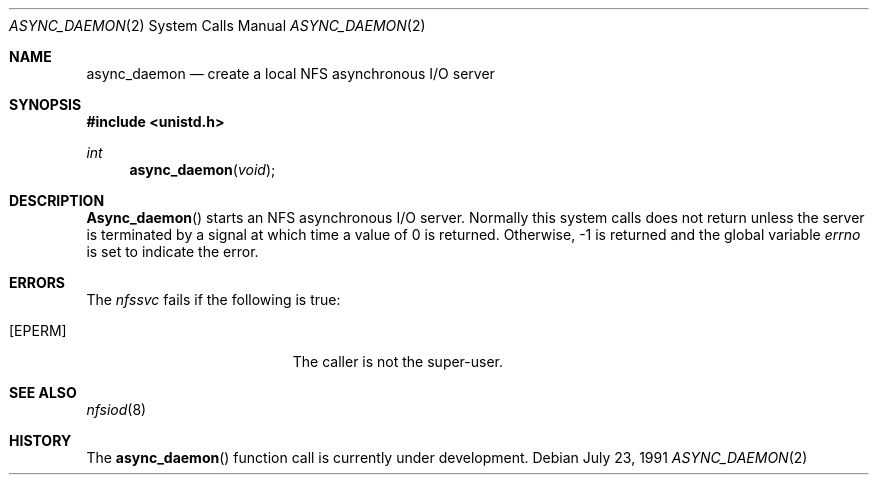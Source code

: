 .\" Copyright (c) 1989 The Regents of the University of California.
.\" All rights reserved.
.\"
.\" Redistribution and use in source and binary forms, with or without
.\" modification, are permitted provided that the following conditions
.\" are met:
.\" 1. Redistributions of source code must retain the above copyright
.\"    notice, this list of conditions and the following disclaimer.
.\" 2. Redistributions in binary form must reproduce the above copyright
.\"    notice, this list of conditions and the following disclaimer in the
.\"    documentation and/or other materials provided with the distribution.
.\" 3. All advertising materials mentioning features or use of this software
.\"    must display the following acknowledgement:
.\"	This product includes software developed by the University of
.\"	California, Berkeley and its contributors.
.\" 4. Neither the name of the University nor the names of its contributors
.\"    may be used to endorse or promote products derived from this software
.\"    without specific prior written permission.
.\"
.\" THIS SOFTWARE IS PROVIDED BY THE REGENTS AND CONTRIBUTORS ``AS IS'' AND
.\" ANY EXPRESS OR IMPLIED WARRANTIES, INCLUDING, BUT NOT LIMITED TO, THE
.\" IMPLIED WARRANTIES OF MERCHANTABILITY AND FITNESS FOR A PARTICULAR PURPOSE
.\" ARE DISCLAIMED.  IN NO EVENT SHALL THE REGENTS OR CONTRIBUTORS BE LIABLE
.\" FOR ANY DIRECT, INDIRECT, INCIDENTAL, SPECIAL, EXEMPLARY, OR CONSEQUENTIAL
.\" DAMAGES (INCLUDING, BUT NOT LIMITED TO, PROCUREMENT OF SUBSTITUTE GOODS
.\" OR SERVICES; LOSS OF USE, DATA, OR PROFITS; OR BUSINESS INTERRUPTION)
.\" HOWEVER CAUSED AND ON ANY THEORY OF LIABILITY, WHETHER IN CONTRACT, STRICT
.\" LIABILITY, OR TORT (INCLUDING NEGLIGENCE OR OTHERWISE) ARISING IN ANY WAY
.\" OUT OF THE USE OF THIS SOFTWARE, EVEN IF ADVISED OF THE POSSIBILITY OF
.\" SUCH DAMAGE.
.\"
.\"	from: @(#)async_daemon.2	6.4 (Berkeley) 7/23/91
.\"	$Id: async_daemon.2,v 1.4 1993/11/29 21:24:59 jtc Exp $
.\"
.Dd July 23, 1991
.Dt ASYNC_DAEMON 2
.Os
.Sh NAME
.Nm async_daemon
.Nd create a local
.Tn NFS
asynchronous
.Tn I/O
server
.Sh SYNOPSIS
.Fd #include <unistd.h>
.Ft int
.Fn async_daemon void
.Sh DESCRIPTION
.Fn Async_daemon
starts an NFS
asynchronous 
.Tn I/O
server.
Normally this system calls does not return unless the server
is terminated by a signal at which time a value of 0 is returned.
Otherwise, -1 is returned and the global variable
.Va errno
is set to indicate the error.
.Sh ERRORS
The
.Em nfssvc
fails if the following is true:
.Bl -tag -width Er
.It Bq Er EPERM
The caller is not the super-user.
.El
.Sh SEE ALSO
.Xr nfsiod 8
.Sh HISTORY
The
.Fn async_daemon
function call is
.Ud .
